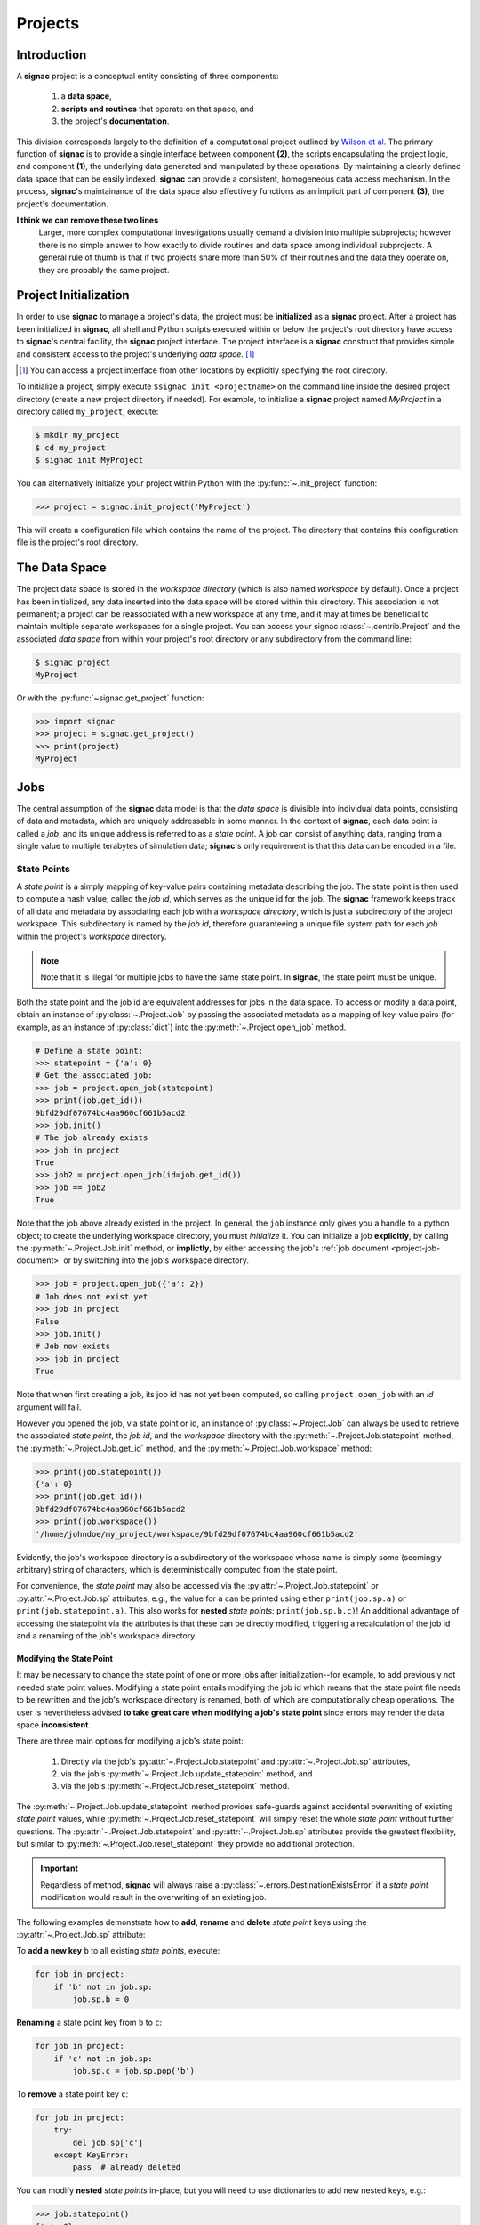 .. _projects:

========
Projects
========

Introduction
============

A **signac** project is a conceptual entity consisting of three components:

  1. a **data space**,
  2. **scripts and routines** that operate on that space, and
  3. the project's **documentation**.

This division corresponds largely to the definition of a computational project outlined by `Wilson et al.`_
The primary function of **signac** is to provide a single interface between component **(2)**, the scripts encapsulating the project logic, and component **(1)**, the underlying data generated and manipulated by these operations.
By maintaining a clearly defined data space that can be easily indexed, **signac** can provide a consistent, homogeneous data access mechanism.
In the process, **signac**'s maintainance of the data space also effectively functions as an implicit part of component **(3)**, the project's documentation.

.. _`Wilson et al.`: https://arxiv.org/abs/1609.00037

**I think we can remove these two lines**
            Larger, more complex computational investigations usually demand a division into multiple subprojects; however there is no simple answer to how exactly to divide routines and data space among individual subprojects.
            A general rule of thumb is that if two projects share more than 50\% of their routines and the data they operate on, they are probably the same project.

.. _project-initialization:

Project Initialization
======================

In order to use **signac** to manage a project's data, the project must be **initialized** as a **signac** project.
After a project has been initialized in **signac**, all shell and Python scripts executed within or below the project's root directory have access to **signac**'s central facility, the **signac** project interface.
The project interface is a **signac** construct that provides simple and consistent access to the project's underlying *data space*. [#f1]_

.. [#f1] You can access a project interface from other locations by explicitly specifying the root directory.

To initialize a project, simply execute ``$signac init <projectname>`` on the command line inside the desired project directory (create a new project directory if needed).
For example, to initialize a **signac** project named *MyProject* in a directory called ``my_project``, execute:

.. code-block:: bash

    $ mkdir my_project
    $ cd my_project
    $ signac init MyProject

You can alternatively initialize your project within Python with the :py:func:`~.init_project` function:

.. code-block:: python

    >>> project = signac.init_project('MyProject')

This will create a configuration file which contains the name of the project.
The directory that contains this configuration file is the project's root directory.

.. _project-data-space:

The Data Space
==============

The project data space is stored in the *workspace directory* (which is also named *workspace* by default).
Once a project has been initialized, any data inserted into the data space will be stored within this directory.
This association is not permanent; a project can be reassociated with a new workspace at any time, and it may at times be beneficial to maintain multiple separate workspaces for a single project.
You can access your signac :class:`~.contrib.Project` and the associated *data space* from within your project's root directory or any subdirectory from the command line:

.. code-block:: shell

    $ signac project
    MyProject

Or with the :py:func:`~signac.get_project` function:

.. code-block:: python

    >>> import signac
    >>> project = signac.get_project()
    >>> print(project)
    MyProject

.. image:: images/signac_data_space.png

.. _project-jobs:

Jobs
====

The central assumption of the **signac** data model is that the *data space* is divisible into individual data points, consisting of data and metadata, which are uniquely addressable in some manner.
In the context of **signac**, each data point is called a *job*, and its unique address is referred to as a *state point*.
A job can consist of anything data, ranging from a single value to multiple terabytes of simulation data; **signac**'s only requirement is that this data can be encoded in a file.

.. _project-job-statepoints:

State Points
------------

A *state point* is a simply mapping of key-value pairs containing metadata describing the job.
The state point is then used to compute a hash value, called the *job id*, which serves as the unique id for the job.
The **signac** framework keeps track of all data and metadata by associating each job with a *workspace directory*, which is just a subdirectory of the project workspace.
This subdirectory is named by the *job id*, therefore guaranteeing a unique file system path for each *job* within the project's *workspace* directory.

.. note::

    Note that it is illegal for multiple jobs to have the same state point. In **signac**, the state point must be unique.

Both the state point and the job id are equivalent addresses for jobs in the data space.
To access or modify a data point, obtain an instance of :py:class:`~.Project.Job` by passing the associated metadata as a mapping of key-value pairs (for example, as an instance of :py:class:`dict`) into the :py:meth:`~.Project.open_job` method.

.. code-block:: python

    # Define a state point:
    >>> statepoint = {'a': 0}
    # Get the associated job:
    >>> job = project.open_job(statepoint)
    >>> print(job.get_id())
    9bfd29df07674bc4aa960cf661b5acd2
    >>> job.init()
    # The job already exists
    >>> job in project
    True
    >>> job2 = project.open_job(id=job.get_id())
    >>> job == job2
    True

Note that the job above already existed in the project.
In general, the ``job`` instance only gives you a handle to a python object; to create the underlying workspace directory, you must *initialize* it.
You can initialize a job **explicitly**, by calling the :py:meth:`~.Project.Job.init` method, or **implictly**, by either accessing the job's :ref:`job document <project-job-document>` or by switching into the job's workspace directory.

.. code-block:: python

    >>> job = project.open_job({'a': 2})
    # Job does not exist yet
    >>> job in project
    False
    >>> job.init()
    # Job now exists
    >>> job in project
    True

Note that when first creating a job, its job id has not yet been computed, so calling ``project.open_job`` with an `id` argument will fail.

However you opened the job, via state point or id, an instance of :py:class:`~.Project.Job` can always be used to retrieve the associated *state point*, the *job id*, and the *workspace* directory with the :py:meth:`~.Project.Job.statepoint` method, the :py:meth:`~.Project.Job.get_id` method, and the :py:meth:`~.Project.Job.workspace` method:

.. code-block:: python

    >>> print(job.statepoint())
    {'a': 0}
    >>> print(job.get_id())
    9bfd29df07674bc4aa960cf661b5acd2
    >>> print(job.workspace())
    '/home/johndoe/my_project/workspace/9bfd29df07674bc4aa960cf661b5acd2'

Evidently, the job's workspace directory is a subdirectory of the workspace whose name is simply some (seemingly arbitrary) string of characters, which is deterministically computed from the state point.

For convenience, the *state point* may also be accessed via the :py:attr:`~.Project.Job.statepoint` or :py:attr:`~.Project.Job.sp` attributes, e.g., the value for ``a`` can be printed using either ``print(job.sp.a)`` or ``print(job.statepoint.a)``.
This also works for **nested** *state points*: ``print(job.sp.b.c)``!
An additional advantage of accessing the statepoint via the attributes is that these can be directly modified, triggering a recalculation of the job id and a renaming of the job's workspace directory.

.. _project-job-statepoint-modify:

Modifying the State Point
^^^^^^^^^^^^^^^^^^^^^^^^^

It may be necessary to change the state point of one or more jobs after initialization--for example, to add previously not needed state point values.
Modifying a state point entails modifying the job id which means that the state point file needs to be rewritten and the job's workspace directory is renamed, both of which are computationally cheap operations.
The user is nevertheless advised **to take great care when modifying a job's state point** since errors may render the data space **inconsistent**.

There are three main options for modifying a job's state point:

    1. Directly via the job's :py:attr:`~.Project.Job.statepoint` and :py:attr:`~.Project.Job.sp` attributes,
    2. via the job's :py:meth:`~.Project.Job.update_statepoint` method, and
    3. via the job's :py:meth:`~.Project.Job.reset_statepoint` method.

The :py:meth:`~.Project.Job.update_statepoint` method provides safe-guards against accidental overwriting of existing *state point* values, while :py:meth:`~.Project.Job.reset_statepoint` will simply reset the whole *state point* without further questions.
The :py:attr:`~.Project.Job.statepoint` and :py:attr:`~.Project.Job.sp` attributes provide the greatest flexibility, but similar to :py:meth:`~.Project.Job.reset_statepoint` they provide no additional protection.

.. important::

    Regardless of method, **signac** will always raise a :py:class:`~.errors.DestinationExistsError` if a *state point* modification would result in the overwriting of an existing job.


The following examples demonstrate how to **add**, **rename** and **delete** *state point* keys using the :py:attr:`~.Project.Job.sp` attribute:

To **add a new key** ``b`` to all existing *state points*, execute:

.. code-block:: python

    for job in project:
        if 'b' not in job.sp:
            job.sp.b = 0

**Renaming** a state point key from ``b`` to ``c``:

.. code-block:: python

    for job in project:
        if 'c' not in job.sp:
            job.sp.c = job.sp.pop('b')

To **remove** a state point key ``c``:

.. code-block:: python

    for job in project:
        try:
            del job.sp['c']
        except KeyError:
            pass  # already deleted

You can modify **nested** *state points* in-place, but you will need to use dictionaries to add new nested keys, e.g.:

.. code-block:: python

    >>> job.statepoint()
    {'a': 0}
    >>> job.sp.b.c = 0  # <-- will raise a KeyError!!

    # Instead:
    >>> job.sp.b = {'c': 0}

    # Now you can modify in-place:
    >>> job.sp.b.c = 1

.. _project-job-document:

The Job Document
----------------

In addition to the state point, additional metadata can be associated with your job in the form of simple key-value pairs using the job :py:attr:`~.Job.document`!
This *job document* is automatically stored in the job's workspace directory in `JSON`_ format.

.. _`JSON`: https://en.wikipedia.org/wiki/JSON

.. code-block:: python

    >>> job = project.open_job(statepoint)
    >>> job.document['hello'] = 'world'

Just like the job *state point*, individual keys may be accessed either as attributes or through a functional interface, *e.g.*:

.. code-block:: python

    >>> print(job.document().get('hello'))
    world
    >>> print(job.document.hello)
    world
    >>> print(job.doc.hello)
    world

.. tip::

     Use the :py:meth:`Job.document.get` method to return ``None`` or another specified default value for missing values. This works exactly like with python's `built-in dictionaries <https://docs.python.org/3/library/stdtypes.html#dict.get>`_.

Use cases for the **job document** include, but are not limited to:

  1) **storage** of *lightweight* data,
  2) keeping track of **runtime information** or to
  3) **label** jobs, e.g. to identify error states.

.. _project-job-finding:

Finding jobs
------------

In general, you can iterate over all initialized jobs using the following idiom:

.. code-block:: python

    for job in project:
        pass

This notation is shorthand for the following snippet of code using the :py:meth:`~.Project.find_jobs` method:

.. code-block:: python

    for job in project.find_jobs():
        pass

However, the `~.Project.find_jobs` interface is much more powerful in that it allows filtering for subsets of jobs.
For example, to iterate over all jobs that have a *state point* parameter ``b=0``, execute:

.. code-block:: python

    for job in project.find_jobs({'b': 0}):
        pass

For more information on how to search for specific jobs in Python and on the command line, please see the :ref:`query` chapter.

.. _project-job-grouping:

Grouping
--------

Grouping operations can be performed on data spaces or the results of search queries, enabling analysis of multiple jobs or state points together.

The :py:class:`~.JobsCursor` class represents search results, and its contents can be grouped using state point parameters, job document values, or arbitrary lambda functions.

Basics
======

Grouping can be quickly performed using a statepoint or job document key.

If *a* was a state point variable in a project's parameter space, we can quickly enumerate the groups corresponding to each value of *a* like this:

.. code-block:: python

    for key, group in project.groupby('a'):
        print(key, list(group))

Similarly, we can group by values in the job document as well. Here, we group all jobs in the project by a job document key *b*:

.. code-block:: python

    for key, group in project.groupbydoc('b'):
        print(key, list(group))

Multiple Groupings
==================

Grouping by multiple state point parameters or job document values is possible, by passing an iterable of fields that should be used for grouping. For example, we can group jobs by state point parameters *c* and *d*:

.. code-blocK:: python

    for key, group in project.groupby(('c', 'd')):
        print(key, list(group))

Chained Search and Grouping
===========================

Together with the *signac* searching features, grouping becomes more useful. We can find all jobs where ``job.sp['e']`` is 1 and then group them by state point parameter *f*:

.. code-block:: python

    for key, group in project.find_jobs({'e': 1}).groupby('f'):
        print(key, list(group))

Custom Grouping Expressions
===========================

The use of ``lambda`` expressions allows for jobs to be grouped in nearly any way.
The :py:meth:`~.JobsCursor.groupby` and :py:meth:`~.JobsCursor.groupbydoc` methods accept lambda expressions of one argument, the ``job`` or ``job.document``, respectively.

By utilizing functions, we may group jobs in arbitrary ways. For example, we may group by a combination of state point and document values:

.. code-block:: python

    for key, group in project.groupby(
        lambda job: (job.sp['d'], job.document['count'])
    ):
        print(key, list(group))

.. _project-job-move-copy-remove:

Moving, Copying and Removal
---------------------------

In some cases it may desirable to divide or merge a project data space.
To **move** a job to a different project, use the :py:meth:`~.Project.Job.move` method:

.. code-block:: python

    other_project = get_project(root='/path/to/other_project')

    for job in jobs_to_move:
        job.move(other_project)

**Copy** a job from a different project with the :py:meth:`~.Project.clone` method:

.. code-block:: python

    project = get_project()

    for job in jobs_to_copy:
        project.clone(job)

Trying to move or copy a job to a project which has already an initialized job with the same *state point*, will trigger a :py:class:`~.errors.DestinationExistsError`.

.. warning::

    While **moving** is a cheap renaming operation, **copying** may be much more expensive since all of the job's data will be copied from one workspace into the other.

To **permanently delete** a job and its contents use the :py:meth:`~.Project.Job.remove` method:

.. code-block:: python

    job = project.open_job(statepoint)
    job.remove()
    assert job not in project


Schema Detection
================

**To be written**


.. _data-space-operations:

Data Space Operations
=====================

It is highly recommended to divide individual modifications of your project's data space into distinct functions.
In this context, a *data space operation* is defined as a function with the primary argument being an instance of :py:class:`~.Project.Job`.

That means, the initialization of a *job*, either implicitly or explicitly, is always the first data space operation.
For demonstration purposes we are going to initialize a data space with two numbers ``a`` and ``b`` from 0 to 25, calculate the product of these two numbers and store the result in a file called ``product.txt``.

First, we define our product function:

.. code-block:: python

    def compute_product(job):
        with job:
            with open('product.txt', 'w') as file:
                file.write(str(job.sp.a * job.sp.b))

In this example we use the job as `context manager`_ to switch into the job's *workspace* directory.
Then we access the two numbers ``a`` and ``b`` via the :py:attr:`~.Project.Job.sp` *state point* interface and write their product to a file called ``product.txt`` located within the job's *workspace*.
Alternatively, we could also store the result in the :ref:`job document <project-job-document>`:

.. code-block:: python

    def compute_product(job):
        job.document['product'] = job.sp.a * job.sp.b

.. _`context manager`: http://effbot.org/zone/python-with-statement.htm

Next, we are going to initialize the project's *data space* by iterating over the two numbers, obtaining the :py:class:`~.Project.Job` instance with :py:meth:`~.Project.open_job` and calling the :py:meth:`~.Project.Job.init` method:

.. code-block:: python

    project = signac.get_project()
    for i in range(25):
        for j in range(25):
            job = project.open_job({'a': i, 'b': j})
            job.init()

We can then execute our operation for the complete data space, for example, like this:

.. code-block:: python

    for job in project:
        compute_product(job)

Finally, we can now retrieve our pre-calculated products by defining an access function,

.. code-block:: python

    def product(a, b):
        job = project.open_job({'a': a, 'b': b}):
        with open(job.fn('product.txt')) as file:
            return int(file.read())

Here, we first retrieve the corresponding job to our input values and then return the result using the :py:meth:`~.Project.Job.fn` convenience method, where ``job.fn(filename)`` is equivalent to  ``os.path.join(job.workspace(), filename)``.

.. note::

    In reality, we should account for missing values, for example, by catching :py:class:`FileNotFoundError` exceptions, by checking whether the job is actually part of our data space with ``job in project`` or using the :py:meth:`~.Project.Job.isfile` method (or any combination thereof).

Parallelization
---------------

To execute a :ref:`data space operation <data-space-operations>` ``func()`` for the complete :ref:`project data space <project-data-space>` in serial we can either run a for-loop as shown before:

.. code-block:: python

    for job in project:
        func(job)

or take advantage of python's built-in :py:func:`map` function for a more concise expression:

.. code-block:: python

    list(map(func, project))

Of course, this also works for a data subspace: ``list(map(func, project.find_jobs(a_filter)))``.

Using the ``map()`` function makes it trivial to implement parallelization patterns, for example, using a process :py:class:`~multiprocessing.pool.Pool`:

.. code-block:: python

    from multiprocessing import Pool

    with Pool() as pool:
        pool.map(func, project)

This will execute ``func()`` for the complete project *data space* on as many processing units as there are available.

.. tip::

    Visualize execution progress with a progress bar by wrapping iterables with tqdm_:

    .. code-block:: python

        from tqdm import tqdm

        map(func, tqdm(project))

.. _tqdm: https://github.com/tqdm/tqdm

We can use the exact same pattern to parallelize using **threads**:

.. code-block:: python

    from multiprocessing.pool import ThreadPool

    with ThreadPool() as pool:
        pool.map(func, project)

Or even with `Open MPI`_ using a :py:class:`~.contrib.mpipool.MPIPool`:

.. _`Open MPI`: https://www.open-mpi.org

.. _`MPIPool`: https://github.com/adrn/mpipool

.. code-block:: python

    from signac.contrib.mpipool import MPIPool

    with MPIPool() as pool:
        pool.map(func, tqdm(project))

.. warning::

    Make sure to execute write-operations only on one MPI rank, e.g.:

    .. code-block:: python

      if comm.Get_rank() == 0:
          job.document['a'] = 0
      comm.Barrier()


.. note::

    Without further knowledge about the exact nature of the data space operation, it is not possible to predict which parallelization method is most efficient.
    The best way to find out is to run a few benchmarks.

Workspace Views
===============

The workspace structure is organized by job id, which is efficient and flexible for organizing the data.
However, inspecting files as part of a job workspace directly on the file system is now harder.

In this case it is useful to create a *linked view*, that means, a directory hierarchy with human-readable
names, that link to the actual job workspace directories.
This means that no data is copied, but you can inspect data in a more convenient way.

To create a linked view you can either call the :py:meth:`~.Project.create_linked_view` method or execute
the ``signac view`` function on the command line.

Let's assume the data space contains the following *state points*:

    * a=0, b=0
    * a=1, b=0
    * a=2, b=0
    * ...,

where *b* is **constant** for all state points.

We then create the linked view with:

.. code-block:: bash

    $ signac view my_view
    Indexing project...
    $ ls my_view/
    a_0 a_1 a_2 ...

As the parameter *b* is constant for all jobs within the data space, it is ignored for the creation of the linked views.

.. important::

    When the project data space is changed by adding or removing jobs, simply update the view, by executing :py:meth:`~.Project.create_linked_view` or ``signac view`` for the same view directory again.

You can limit the *linked view* to a specific data subset by providing a set of *job ids* to the :py:meth:`~.Project.create_linked_view` method.
This works similar for ``$ signac view`` on the command line, for example, in combination with ``signac find``:

.. code-block:: bash

    $ signac find '{"a": 0}' | xargs signac view my_view -j

.. tip::

    Consider creating a linked view for large data sets on an in-memory file system for best performance.

.. _move-copy-remove:

Centralized Data
================

**To be written**

Synchronization
================

**To be written**
